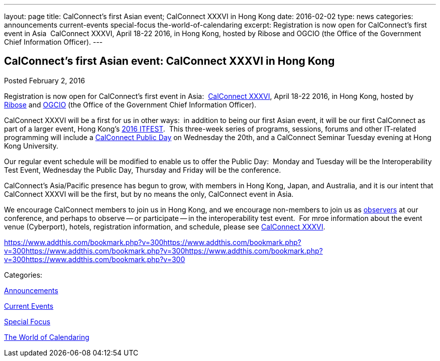 ---
layout: page
title: CalConnect's first Asian event;  CalConnect XXXVI in Hong Kong
date: 2016-02-02
type: news
categories: announcements current-events special-focus the-world-of-calendaring
excerpt: Registration is now open for CalConnect's first event in Asia  CalConnect XXXVI, April 18-22 2016, in Hong Kong, hosted by Ribose and OGCIO (the Office of the Government Chief Information Officer).
---

== CalConnect's first Asian event:  CalConnect XXXVI in Hong Kong

[[node-143]]
Posted February 2, 2016 

Registration is now open for CalConnect's first event in Asia:&nbsp; https://www.calconnect.org/events/calconnect-xxxvi-april-18-22-2016[CalConnect XXXVI], April 18-22 2016, in Hong Kong, hosted by http://www.ribose.com/[Ribose] and http://www.ogcio.gov.hk/[OGCIO] (the Office of the Government Chief Information Officer).

CalConnect XXXVI will be a first for us in other ways:&nbsp; in addition to being our first Asian event, it will be our first CalConnect as part of a larger event, Hong Kong's https://www.itfest.hk/template[2016 ITFEST].&nbsp; This three-week series of programs, sessions, forums and other IT-related programming will include a https://www.itfest.hk/template?series=2&id=141&lang=en#[CalConnect Public Day] on Wednesday the 20th, and a CalConnect Seminar Tuesday evening at Hong Kong University.&nbsp;

Our regular event schedule will be modified to enable us to offer the Public Day:&nbsp; Monday and Tuesday will be the Interoperability Test Event, Wednesday the Public Day, Thursday and Friday will be the conference.&nbsp;&nbsp;

CalConnect's Asia/Pacific presence has begun to grow, with members in Hong Kong, Japan, and Australia, and it is our intent that CalConnect XXXVI will be the first, but by no means the only, CalConnect event in Asia.&nbsp;

We encourage CalConnect members to join us in Hong Kong, and we encourage non-members to join us as http://\calconnect.org/observer.shtml[observers] at our conference, and perhaps to observe -- or participate -- in the interoperability test event.&nbsp; For mroe information about the event venue (Cyberport), hotels, registration information, and schedule, please see https://www.calconnect.org/events/calconnect-xxxvi-april-18-22-2016[CalConnect XXXVI].

https://www.addthis.com/bookmark.php?v=300https://www.addthis.com/bookmark.php?v=300https://www.addthis.com/bookmark.php?v=300https://www.addthis.com/bookmark.php?v=300https://www.addthis.com/bookmark.php?v=300

Categories:&nbsp;

link:/news/announcements[Announcements]

link:/news/current-events[Current Events]

link:/news/special-focus[Special Focus]

link:/news/the-world-of-calendaring[The World of Calendaring]

